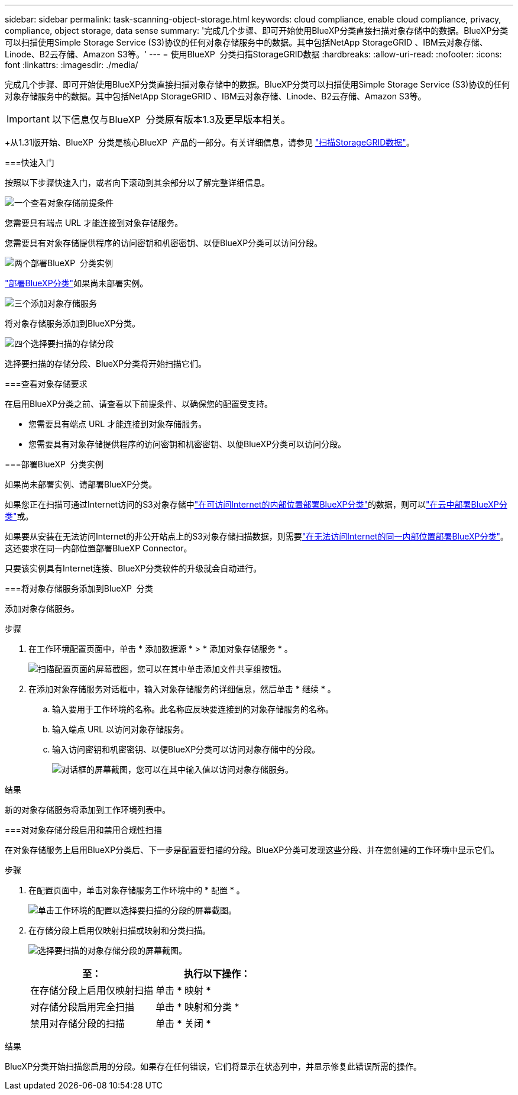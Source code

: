 ---
sidebar: sidebar 
permalink: task-scanning-object-storage.html 
keywords: cloud compliance, enable cloud compliance, privacy, compliance, object storage, data sense 
summary: '完成几个步骤、即可开始使用BlueXP分类直接扫描对象存储中的数据。BlueXP分类可以扫描使用Simple Storage Service (S3)协议的任何对象存储服务中的数据。其中包括NetApp StorageGRID 、IBM云对象存储、Linode、B2云存储、Amazon S3等。' 
---
= 使用BlueXP  分类扫描StorageGRID数据
:hardbreaks:
:allow-uri-read: 
:nofooter: 
:icons: font
:linkattrs: 
:imagesdir: ./media/


[role="lead"]
完成几个步骤、即可开始使用BlueXP分类直接扫描对象存储中的数据。BlueXP分类可以扫描使用Simple Storage Service (S3)协议的任何对象存储服务中的数据。其中包括NetApp StorageGRID 、IBM云对象存储、Linode、B2云存储、Amazon S3等。


IMPORTANT: 以下信息仅与BlueXP  分类原有版本1.3及更早版本相关。

+从1.31版开始、BlueXP  分类是核心BlueXP  产品的一部分。有关详细信息，请参见 link:task-scanning-storagegrid.html["扫描StorageGRID数据"]。

[]
====
===快速入门

按照以下步骤快速入门，或者向下滚动到其余部分以了解完整详细信息。

.image:https://raw.githubusercontent.com/NetAppDocs/common/main/media/number-1.png["一个"]查看对象存储前提条件
[role="quick-margin-para"]
您需要具有端点 URL 才能连接到对象存储服务。

[role="quick-margin-para"]
您需要具有对象存储提供程序的访问密钥和机密密钥、以便BlueXP分类可以访问分段。

.image:https://raw.githubusercontent.com/NetAppDocs/common/main/media/number-2.png["两个"]部署BlueXP  分类实例
[role="quick-margin-para"]
link:task-deploy-cloud-compliance.html["部署BlueXP分类"^]如果尚未部署实例。

.image:https://raw.githubusercontent.com/NetAppDocs/common/main/media/number-3.png["三个"]添加对象存储服务
[role="quick-margin-para"]
将对象存储服务添加到BlueXP分类。

.image:https://raw.githubusercontent.com/NetAppDocs/common/main/media/number-4.png["四个"]选择要扫描的存储分段
[role="quick-margin-para"]
选择要扫描的存储分段、BlueXP分类将开始扫描它们。

===查看对象存储要求

在启用BlueXP分类之前、请查看以下前提条件、以确保您的配置受支持。

* 您需要具有端点 URL 才能连接到对象存储服务。
* 您需要具有对象存储提供程序的访问密钥和机密密钥、以便BlueXP分类可以访问分段。


===部署BlueXP  分类实例

如果尚未部署实例、请部署BlueXP分类。

如果您正在扫描可通过Internet访问的S3对象存储中link:task-deploy-compliance-onprem.html["在可访问Internet的内部位置部署BlueXP分类"^]的数据，则可以link:task-deploy-cloud-compliance.html["在云中部署BlueXP分类"^]或。

如果要从安装在无法访问Internet的非公开站点上的S3对象存储扫描数据，则需要link:task-deploy-compliance-dark-site.html["在无法访问Internet的同一内部位置部署BlueXP分类"^]。这还要求在同一内部位置部署BlueXP Connector。

只要该实例具有Internet连接、BlueXP分类软件的升级就会自动进行。

===将对象存储服务添加到BlueXP  分类

添加对象存储服务。

.步骤
. 在工作环境配置页面中，单击 * 添加数据源 * > * 添加对象存储服务 * 。
+
image:screenshot_compliance_add_object_storage_button.png["扫描配置页面的屏幕截图，您可以在其中单击添加文件共享组按钮。"]

. 在添加对象存储服务对话框中，输入对象存储服务的详细信息，然后单击 * 继续 * 。
+
.. 输入要用于工作环境的名称。此名称应反映要连接到的对象存储服务的名称。
.. 输入端点 URL 以访问对象存储服务。
.. 输入访问密钥和机密密钥、以便BlueXP分类可以访问对象存储中的分段。
+
image:screenshot_compliance_add_object_storage.png["对话框的屏幕截图，您可以在其中输入值以访问对象存储服务。"]





.结果
新的对象存储服务将添加到工作环境列表中。

===对对象存储分段启用和禁用合规性扫描

在对象存储服务上启用BlueXP分类后、下一步是配置要扫描的分段。BlueXP分类可发现这些分段、并在您创建的工作环境中显示它们。

.步骤
. 在配置页面中，单击对象存储服务工作环境中的 * 配置 * 。
+
image:screenshot_compliance_object_storage_config.png["单击工作环境的配置以选择要扫描的分段的屏幕截图。"]

. 在存储分段上启用仅映射扫描或映射和分类扫描。
+
image:screenshot_compliance_object_storage_select_buckets.png["选择要扫描的对象存储分段的屏幕截图。"]

+
[cols="45,45"]
|===
| 至： | 执行以下操作： 


| 在存储分段上启用仅映射扫描 | 单击 * 映射 * 


| 对存储分段启用完全扫描 | 单击 * 映射和分类 * 


| 禁用对存储分段的扫描 | 单击 * 关闭 * 
|===


.结果
BlueXP分类开始扫描您启用的分段。如果存在任何错误，它们将显示在状态列中，并显示修复此错误所需的操作。

====